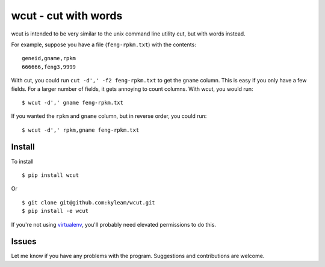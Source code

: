 wcut - cut with words
=====================

wcut is intended to be very similar to the unix command line utility
cut, but with words instead.

For example, suppose you have a file (``feng-rpkm.txt``) with the
contents::

  geneid,gname,rpkm
  666666,feng3,9999

With cut, you could run ``cut -d',' -f2 feng-rpkm.txt`` to get the
``gname`` column. This is easy if you only have a few fields. For a
larger number of fields, it gets annoying to count columns. With wcut,
you would run::

  $ wcut -d',' gname feng-rpkm.txt

If you wanted the ``rpkm`` and ``gname`` column, but in reverse order,
you could run::

  $ wcut -d',' rpkm,gname feng-rpkm.txt


Install
-------

To install

::

  $ pip install wcut

Or

::

  $ git clone git@github.com:kyleam/wcut.git
  $ pip install -e wcut


If you're not using `virtualenv
<http://www.virtualenv.org/en/latest/>`_, you'll probably need elevated
permissions to do this.


Issues
------

Let me know if you have any problems with the program. Suggestions and
contributions are welcome.
